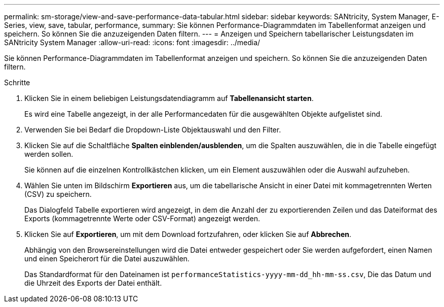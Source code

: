 ---
permalink: sm-storage/view-and-save-performance-data-tabular.html 
sidebar: sidebar 
keywords: SANtricity, System Manager, E-Series, view, save, tabular, performance, 
summary: Sie können Performance-Diagrammdaten im Tabellenformat anzeigen und speichern. So können Sie die anzuzeigenden Daten filtern. 
---
= Anzeigen und Speichern tabellarischer Leistungsdaten im SANtricity System Manager
:allow-uri-read: 
:icons: font
:imagesdir: ../media/


[role="lead"]
Sie können Performance-Diagrammdaten im Tabellenformat anzeigen und speichern. So können Sie die anzuzeigenden Daten filtern.

.Schritte
. Klicken Sie in einem beliebigen Leistungsdatendiagramm auf *Tabellenansicht starten*.
+
Es wird eine Tabelle angezeigt, in der alle Performancedaten für die ausgewählten Objekte aufgelistet sind.

. Verwenden Sie bei Bedarf die Dropdown-Liste Objektauswahl und den Filter.
. Klicken Sie auf die Schaltfläche *Spalten einblenden/ausblenden*, um die Spalten auszuwählen, die in die Tabelle eingefügt werden sollen.
+
Sie können auf die einzelnen Kontrollkästchen klicken, um ein Element auszuwählen oder die Auswahl aufzuheben.

. Wählen Sie unten im Bildschirm *Exportieren* aus, um die tabellarische Ansicht in einer Datei mit kommagetrennten Werten (CSV) zu speichern.
+
Das Dialogfeld Tabelle exportieren wird angezeigt, in dem die Anzahl der zu exportierenden Zeilen und das Dateiformat des Exports (kommagetrennte Werte oder CSV-Format) angezeigt werden.

. Klicken Sie auf *Exportieren*, um mit dem Download fortzufahren, oder klicken Sie auf *Abbrechen*.
+
Abhängig von den Browsereinstellungen wird die Datei entweder gespeichert oder Sie werden aufgefordert, einen Namen und einen Speicherort für die Datei auszuwählen.

+
Das Standardformat für den Dateinamen ist `performanceStatistics-yyyy-mm-dd_hh-mm-ss.csv`, Die das Datum und die Uhrzeit des Exports der Datei enthält.


